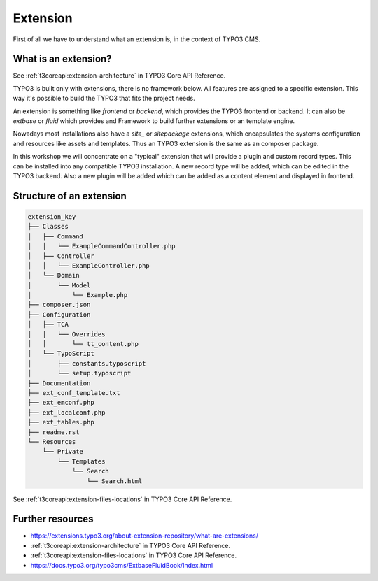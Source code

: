 Extension
=========

First of all we have to understand what an extension is, in the context of TYPO3 CMS.

What is an extension?
---------------------

See :ref:`t3coreapi:extension-architecture` in TYPO3 Core API Reference.

TYPO3 is built only with extensions, there is no framework below. All features are
assigned to a specific extension. This way it's possible to build the TYPO3 that fits
the project needs.

An extension is something like `frontend` or `backend`, which provides the TYPO3
frontend or backend. It can also be `extbase` or `fluid` which provides and Framework
to build further extensions or an template engine.

Nowadays most installations also have a `site_` or `sitepackage` extensions, which
encapsulates the systems configuration and resources like assets and templates. Thus
an TYPO3 extension is the same as an composer package.

In this workshop we will concentrate on a "typical" extension that will provide a
plugin and custom record types. This can be installed into any compatible TYPO3
installation. A new record type will be added, which can be edited in the TYPO3
backend. Also a new plugin will be added which can be added as a content element and
displayed in frontend.

Structure of an extension
-------------------------

.. code-block:: plain

   extension_key
   ├── Classes
   │   ├── Command
   │   │   └── ExampleCommandController.php
   │   ├── Controller
   │   │   └── ExampleController.php
   │   └── Domain
   │       └── Model
   │           └── Example.php
   ├── composer.json
   ├── Configuration
   │   ├── TCA
   │   │   └── Overrides
   │   │       └── tt_content.php
   │   └── TypoScript
   │       ├── constants.typoscript
   │       └── setup.typoscript
   ├── Documentation
   ├── ext_conf_template.txt
   ├── ext_emconf.php
   ├── ext_localconf.php
   ├── ext_tables.php
   ├── readme.rst
   └── Resources
       └── Private
           └── Templates
               └── Search
                   └── Search.html

See :ref:`t3coreapi:extension-files-locations` in TYPO3 Core API Reference.

Further resources
-----------------

* https://extensions.typo3.org/about-extension-repository/what-are-extensions/

* :ref:`t3coreapi:extension-architecture` in TYPO3 Core API Reference.

* :ref:`t3coreapi:extension-files-locations` in TYPO3 Core API Reference.

* https://docs.typo3.org/typo3cms/ExtbaseFluidBook/Index.html

